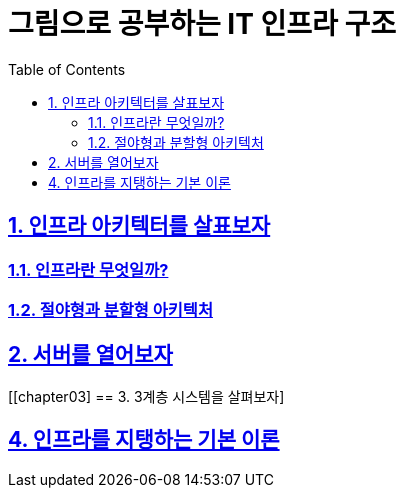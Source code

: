 = 그림으로 공부하는 IT 인프라 구조
:doctype: book
:icons: font
:source-highlighter: highlight.js
:toc: left
:toclevels: 3
:sectlinks:

[[chapter01]]
== 1. 인프라 아키텍터를 살표보자
=== 1.1. 인프라란 무엇일까?
=== 1.2. 절야형과 분할형 아키텍처

[[chapter02]]
== 2. 서버를 열어보자

[[chapter03]
== 3. 3계층 시스템을 살펴보자]

[[chapter04]]
== 4. 인프라를 지탱하는 기본 이론
